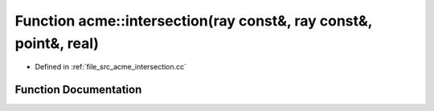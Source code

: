 .. _exhale_function_a00062_1a568f3f27b4d2d3a9010a18ddd2693c6d:

Function acme::intersection(ray const&, ray const&, point&, real)
=================================================================

- Defined in :ref:`file_src_acme_intersection.cc`


Function Documentation
----------------------


.. doxygenfunction:: acme::intersection(ray const&, ray const&, point&, real)
   :project: doc_cpp
   :project: doc_cpp
   :project: doc_cpp
   :project: doc_cpp
   :project: doc_cpp
   :project: doc_cpp
   :project: doc_cpp
   :project: doc_cpp
   :project: doc_cpp
   :project: doc_cpp
   :project: doc_cpp
   :project: doc_cpp
